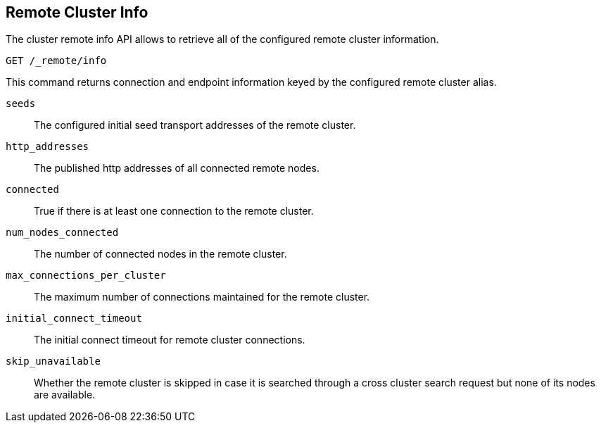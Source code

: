 [[cluster-remote-info]]
== Remote Cluster Info

The cluster remote info API allows to retrieve all of the configured
remote cluster information.

[source,js]
----------------------------------
GET /_remote/info
----------------------------------
// CONSOLE

This command returns connection and endpoint information keyed by
the configured remote cluster alias.

[float]
[[connection-info]]

`seeds`::
	The configured initial seed transport addresses of the remote cluster.

`http_addresses`::
	The published http addresses of all connected remote nodes.

`connected`::
	True if there is at least one connection to the remote cluster.

`num_nodes_connected`::
    The number of connected nodes in the remote cluster.

`max_connections_per_cluster`::
	The maximum number of connections maintained for the remote cluster.

`initial_connect_timeout`::
	The initial connect timeout for remote cluster connections.

`skip_unavailable`::
    Whether the remote cluster is skipped in case it is searched through
    a cross cluster search request but none of its nodes are available.
